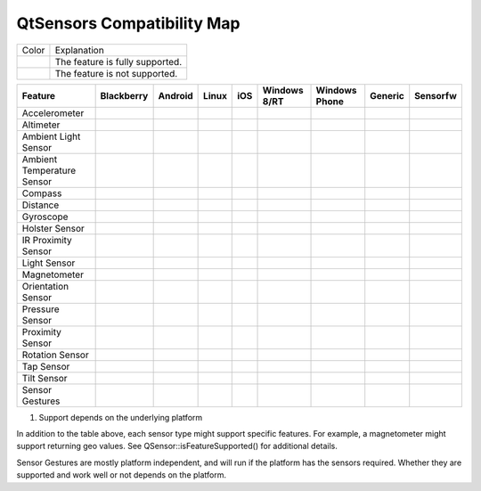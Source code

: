 .. _sdk_qtsensors_compatibility_map:

QtSensors Compatibility Map
===========================


+--------------------------------------------------------------------------------------------------------------------------------------------------------+--------------------------------------------------------------------------------------------------------------------------------------------------------+
| Color                                                                                                                                                  | Explanation                                                                                                                                            |
+--------------------------------------------------------------------------------------------------------------------------------------------------------+--------------------------------------------------------------------------------------------------------------------------------------------------------+
|                                                                                                                                                        | The feature is fully supported.                                                                                                                        |
+--------------------------------------------------------------------------------------------------------------------------------------------------------+--------------------------------------------------------------------------------------------------------------------------------------------------------+
|                                                                                                                                                        | The feature is not supported.                                                                                                                          |
+--------------------------------------------------------------------------------------------------------------------------------------------------------+--------------------------------------------------------------------------------------------------------------------------------------------------------+

+-----------------------------------+-----------------------------------+-----------------------------------+-----------------------------------+-----------------------------------+-----------------------------------+-----------------------------------+-----------------------------------+-----------------------------------+
| **Feature**                       | **Blackberry**                    | **Android**                       | **Linux**                         | **iOS**                           | **Windows 8/RT**                  | **Windows Phone**                 | **Generic**                       | **Sensorfw**                      |
+-----------------------------------+-----------------------------------+-----------------------------------+-----------------------------------+-----------------------------------+-----------------------------------+-----------------------------------+-----------------------------------+-----------------------------------+
| Accelerometer                     |                                   |                                   |                                   |                                   |                                   |                                   |                                   |                                   |
+-----------------------------------+-----------------------------------+-----------------------------------+-----------------------------------+-----------------------------------+-----------------------------------+-----------------------------------+-----------------------------------+-----------------------------------+
| Altimeter                         |                                   |                                   |                                   |                                   |                                   |                                   |                                   |                                   |
+-----------------------------------+-----------------------------------+-----------------------------------+-----------------------------------+-----------------------------------+-----------------------------------+-----------------------------------+-----------------------------------+-----------------------------------+
| Ambient Light Sensor              |                                   |                                   |                                   |                                   |                                   |                                   |                                   |                                   |
+-----------------------------------+-----------------------------------+-----------------------------------+-----------------------------------+-----------------------------------+-----------------------------------+-----------------------------------+-----------------------------------+-----------------------------------+
| Ambient Temperature Sensor        |                                   |                                   |                                   |                                   |                                   |                                   |                                   |                                   |
+-----------------------------------+-----------------------------------+-----------------------------------+-----------------------------------+-----------------------------------+-----------------------------------+-----------------------------------+-----------------------------------+-----------------------------------+
| Compass                           |                                   |                                   |                                   |                                   |                                   |                                   |                                   |                                   |
+-----------------------------------+-----------------------------------+-----------------------------------+-----------------------------------+-----------------------------------+-----------------------------------+-----------------------------------+-----------------------------------+-----------------------------------+
| Distance                          |                                   |                                   |                                   |                                   |                                   |                                   |                                   |                                   |
+-----------------------------------+-----------------------------------+-----------------------------------+-----------------------------------+-----------------------------------+-----------------------------------+-----------------------------------+-----------------------------------+-----------------------------------+
| Gyroscope                         |                                   |                                   |                                   |                                   |                                   |                                   |                                   |                                   |
+-----------------------------------+-----------------------------------+-----------------------------------+-----------------------------------+-----------------------------------+-----------------------------------+-----------------------------------+-----------------------------------+-----------------------------------+
| Holster Sensor                    |                                   |                                   |                                   |                                   |                                   |                                   |                                   |                                   |
+-----------------------------------+-----------------------------------+-----------------------------------+-----------------------------------+-----------------------------------+-----------------------------------+-----------------------------------+-----------------------------------+-----------------------------------+
| IR Proximity Sensor               |                                   |                                   |                                   |                                   |                                   |                                   |                                   |                                   |
+-----------------------------------+-----------------------------------+-----------------------------------+-----------------------------------+-----------------------------------+-----------------------------------+-----------------------------------+-----------------------------------+-----------------------------------+
| Light Sensor                      |                                   |                                   |                                   |                                   |                                   |                                   |                                   |                                   |
+-----------------------------------+-----------------------------------+-----------------------------------+-----------------------------------+-----------------------------------+-----------------------------------+-----------------------------------+-----------------------------------+-----------------------------------+
| Magnetometer                      |                                   |                                   |                                   |                                   |                                   |                                   |                                   |                                   |
+-----------------------------------+-----------------------------------+-----------------------------------+-----------------------------------+-----------------------------------+-----------------------------------+-----------------------------------+-----------------------------------+-----------------------------------+
| Orientation Sensor                |                                   |                                   |                                   |                                   |                                   |                                   |                                   |                                   |
+-----------------------------------+-----------------------------------+-----------------------------------+-----------------------------------+-----------------------------------+-----------------------------------+-----------------------------------+-----------------------------------+-----------------------------------+
| Pressure Sensor                   |                                   |                                   |                                   |                                   |                                   |                                   |                                   |                                   |
+-----------------------------------+-----------------------------------+-----------------------------------+-----------------------------------+-----------------------------------+-----------------------------------+-----------------------------------+-----------------------------------+-----------------------------------+
| Proximity Sensor                  |                                   |                                   |                                   |                                   |                                   |                                   |                                   |                                   |
+-----------------------------------+-----------------------------------+-----------------------------------+-----------------------------------+-----------------------------------+-----------------------------------+-----------------------------------+-----------------------------------+-----------------------------------+
| Rotation Sensor                   |                                   |                                   |                                   |                                   |                                   |                                   |                                   |                                   |
+-----------------------------------+-----------------------------------+-----------------------------------+-----------------------------------+-----------------------------------+-----------------------------------+-----------------------------------+-----------------------------------+-----------------------------------+
| Tap Sensor                        |                                   |                                   |                                   |                                   |                                   |                                   |                                   |                                   |
+-----------------------------------+-----------------------------------+-----------------------------------+-----------------------------------+-----------------------------------+-----------------------------------+-----------------------------------+-----------------------------------+-----------------------------------+
| Tilt Sensor                       |                                   |                                   |                                   |                                   |                                   |                                   |                                   |                                   |
+-----------------------------------+-----------------------------------+-----------------------------------+-----------------------------------+-----------------------------------+-----------------------------------+-----------------------------------+-----------------------------------+-----------------------------------+
| Sensor Gestures                   |                                   |                                   |                                   |                                   |                                   |                                   |                                   |                                   |
+-----------------------------------+-----------------------------------+-----------------------------------+-----------------------------------+-----------------------------------+-----------------------------------+-----------------------------------+-----------------------------------+-----------------------------------+

1) Support depends on the underlying platform

In addition to the table above, each sensor type might support specific features. For example, a magnetometer might support returning geo values. See QSensor::isFeatureSupported() for additional details.

Sensor Gestures are mostly platform independent, and will run if the platform has the sensors required. Whether they are supported and work well or not depends on the platform.

